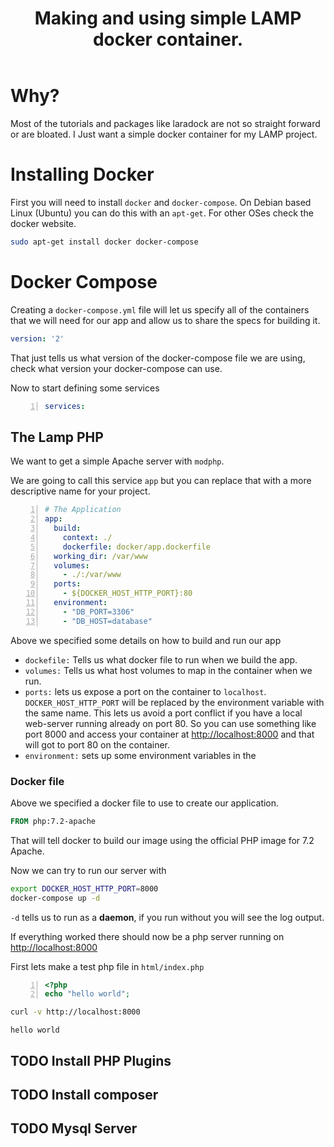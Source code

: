 #+title: Making and using  simple LAMP docker container.

* Why?

Most of the tutorials and packages like laradock are not so straight
forward or are bloated. I Just want a simple docker container for my
LAMP project. 

* Installing Docker
First you will need to install ~docker~ and ~docker-compose~. On
Debian based Linux (Ubuntu) you can do this with an ~apt-get~. For
other OSes check the docker website.

#+BEGIN_SRC bash :dir /sudo::
sudo apt-get install docker docker-compose
#+END_SRC


* Docker Compose
  :PROPERTIES:
  :header-args:yaml: +n :tangle docker-compose.yaml
  :END:

Creating a ~docker-compose.yml~ file will let us specify all of the
containers that we will need for our app and allow us to share the
specs for building it.

#+BEGIN_SRC yaml
version: '2'

#+END_SRC

That just tells us what version of the docker-compose file we are
using, check what version your docker-compose can use. 

Now to start defining some services
#+BEGIN_SRC yaml +n
services: 
#+END_SRC


** The Lamp PHP

We want to get a simple Apache server with ~modphp~.

We are going to call this service ~app~ but you can replace that with
a more descriptive name for your project.

#+BEGIN_SRC yaml +n
  # The Application
  app:
    build:
      context: ./
      dockerfile: docker/app.dockerfile
    working_dir: /var/www
    volumes:
      - ./:/var/www
    ports:
      - ${DOCKER_HOST_HTTP_PORT}:80
    environment:
      - "DB_PORT=3306"
      - "DB_HOST=database"
#+END_SRC

Above we specified some details on how to build and run our app

- ~dockefile:~ Tells us what docker file to run when we build the app.
- ~volumes:~ Tells us what host volumes to map in the container when
  we run.
- ~ports:~ lets us expose a port on the container to
  ~localhost~. ~DOCKER_HOST_HTTP_PORT~ will be replaced by the
  environment variable with the same name. This lets us avoid a port
  conflict if you have a local web-server running already on
  port 80. So you can use something like port 8000 and access your
  container at http://localhost:8000 and that will got to port 80 on
  the container.
- ~environment:~ sets up some environment variables in the



*** Docker file
Above we specified a docker file to use to create our application. 

#+BEGIN_SRC dockerfile  :tangle docker/app.dockerfile
FROM php:7.2-apache
#+END_SRC

That will tell docker to build our image using the official PHP image
for 7.2 Apache.

Now we can try to run our server with 
 #+BEGIN_SRC bash
export DOCKER_HOST_HTTP_PORT=8000
docker-compose up -d
 #+END_SRC

 #+RESULTS:

~-d~ tells us to run as a *daemon*, if you run without you will see
the log output. 

If everything worked there should now be a php server running on
http://localhost:8000 

First lets make a test php file in ~html/index.php~

#+BEGIN_SRC php -n :tangle html/index.php 
<?php
echo "hello world";
#+END_SRC

#+BEGIN_SRC bash :exports both :name apachetest1 
curl -v http://localhost:8000
#+END_SRC

#+RESULTS:
: hello world

** TODO Install PHP Plugins 

** TODO Install composer

** TODO Mysql Server


# Local Variables:
# org-src-preserve-indentation: t
# End:
